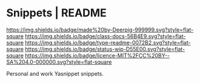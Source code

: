 #   -*- mode: org; fill-column: 60 -*-
#+STARTUP: showall

* Snippets | README
:PROPERTIES:
:CUSTOM_ID:
:Name:     /home/deerpig/proj/deerpig/snippets/README.org
:Created:  2017-09-14T10:17@Prek Leap (11.642600N-104.919210W)
:ID:       fed2dad9-ee0f-4ce2-b380-d9a1a0b03a13
:VER:      558631094.557107512
:GEO:      48P-491193-1287029-15
:BXID:     proj:PEM0-2713
:Class:    docs
:Type:     readme
:Status:   wip
:Licence:  MIT/CC BY-SA 4.0
:END:

[[https://img.shields.io/badge/made%20by-Deerpig-999999.svg?style=flat-square]]
[[https://img.shields.io/badge/class-docs-56B4E9.svg?style=flat-square]]
[[https://img.shields.io/badge/type-readme-0072B2.svg?style=flat-square]]
[[https://img.shields.io/badge/status-wip-D55E00.svg?style=flat-square]]
[[https://img.shields.io/badge/licence-MIT%2FCC%20BY--SA%204.0-000000.svg?style=flat-square]]


Personal and work Yasnippet snippets.


